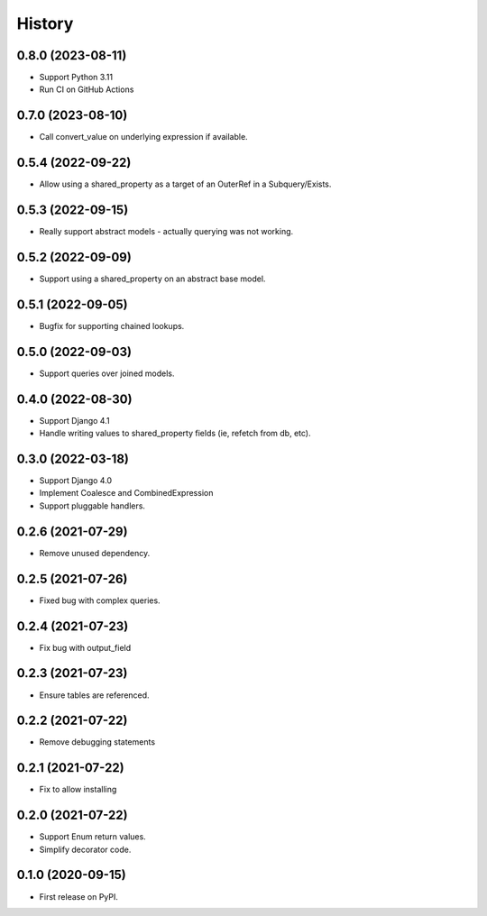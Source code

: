 =======
History
=======

0.8.0 (2023-08-11)
------------------
* Support Python 3.11
* Run CI on GitHub Actions

0.7.0 (2023-08-10)
------------------
* Call convert_value on underlying expression if available.

0.5.4 (2022-09-22)
------------------
* Allow using a shared_property as a target of an OuterRef in a Subquery/Exists.

0.5.3 (2022-09-15)
------------------
* Really support abstract models - actually querying was not working.

0.5.2 (2022-09-09)
------------------
* Support using a shared_property on an abstract base model.

0.5.1 (2022-09-05)
------------------
* Bugfix for supporting chained lookups.

0.5.0 (2022-09-03)
------------------
* Support queries over joined models.

0.4.0 (2022-08-30)
------------------
* Support Django 4.1
* Handle writing values to shared_property fields (ie, refetch from db, etc).

0.3.0 (2022-03-18)
------------------
* Support Django 4.0
* Implement Coalesce and CombinedExpression
* Support pluggable handlers.



0.2.6 (2021-07-29)
------------------

* Remove unused dependency.

0.2.5 (2021-07-26)
------------------

* Fixed bug with complex queries.

0.2.4 (2021-07-23)
------------------

* Fix bug with output_field

0.2.3 (2021-07-23)
------------------

* Ensure tables are referenced.

0.2.2 (2021-07-22)
------------------

* Remove debugging statements

0.2.1 (2021-07-22)
------------------

* Fix to allow installing

0.2.0 (2021-07-22)
------------------

* Support Enum return values.
* Simplify decorator code.


0.1.0 (2020-09-15)
------------------

* First release on PyPI.
